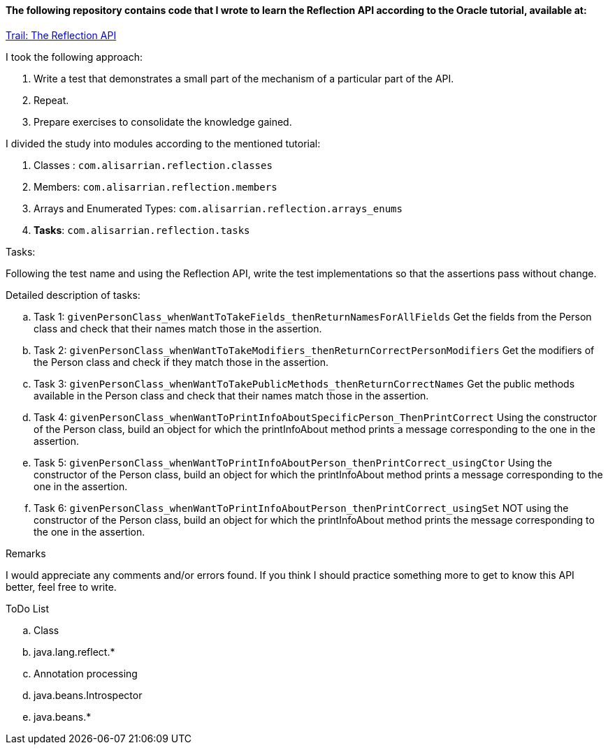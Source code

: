 ==== The following repository contains code that I wrote to learn the Reflection API according to the Oracle tutorial, available at:

https://docs.oracle.com/javase/tutorial/reflect/TOC.html[Trail: The Reflection API]


.I took the following approach:
. Write a test that demonstrates a small part of the mechanism of a particular part of the API.
. Repeat.
. Prepare exercises to consolidate the knowledge gained.


.I divided the study into modules according to the mentioned tutorial:
. Classes : `com.alisarrian.reflection.classes`
. Members: `com.alisarrian.reflection.members`
. Arrays and Enumerated Types: `com.alisarrian.reflection.arrays_enums`
. *Tasks*: `com.alisarrian.reflection.tasks`


.Tasks:
Following the test name and using the Reflection API, write the test implementations so that the assertions pass without change.

.Detailed description of tasks:
.. Task 1: `givenPersonClass_whenWantToTakeFields_thenReturnNamesForAllFields`
Get the fields from the Person class and check that their names match those in the assertion.

.. Task 2: `givenPersonClass_whenWantToTakeModifiers_thenReturnCorrectPersonModifiers`
Get the modifiers of the Person class and check if they match those in the assertion.

.. Task 3: `givenPersonClass_whenWantToTakePublicMethods_thenReturnCorrectNames`
Get the public methods available in the Person class and check that their names match those in the assertion.

.. Task 4: `givenPersonClass_whenWantToPrintInfoAboutSpecificPerson_ThenPrintCorrect`
Using the constructor of the Person class, build an object for which the printInfoAbout method prints a message corresponding to the one in the assertion.

.. Task 5: `givenPersonClass_whenWantToPrintInfoAboutPerson_thenPrintCorrect_usingCtor`
Using the constructor of the Person class, build an object for which the printInfoAbout method prints a message corresponding to the one in the assertion.

.. Task 6: `givenPersonClass_whenWantToPrintInfoAboutPerson_thenPrintCorrect_usingSet`
NOT using the constructor of the Person class, build an object for which the printInfoAbout method prints the message corresponding to the one in the assertion.


.Remarks
I would appreciate any comments and/or errors found.
If you think I should practice something more to get to know this API better, feel free to write.


.ToDo List
.. [.line-through]#Class#
.. java.lang.reflect.*
.. Annotation processing
.. java.beans.Introspector
.. java.beans.*